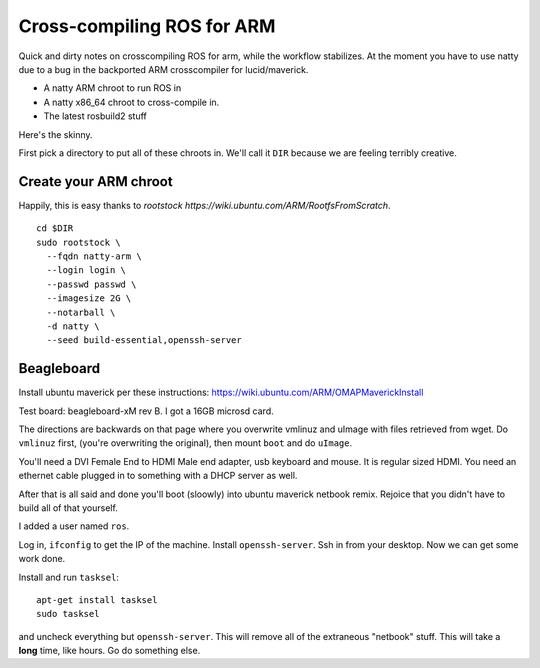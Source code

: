 Cross-compiling ROS for ARM
===========================

Quick and dirty notes on crosscompiling ROS for arm, while the
workflow stabilizes.  At the moment you have to use natty due to a bug
in the backported ARM crosscompiler for lucid/maverick.

* A natty ARM chroot to run ROS in
* A natty x86_64 chroot to cross-compile in.
* The latest rosbuild2 stuff

Here's the skinny.

First pick a directory to put all of these chroots in.  We'll call it
``DIR`` because we are feeling terribly creative.

Create your ARM chroot
----------------------

Happily, this is easy thanks to `rootstock https://wiki.ubuntu.com/ARM/RootfsFromScratch`. 
::

  cd $DIR
  sudo rootstock \
    --fqdn natty-arm \
    --login login \
    --passwd passwd \
    --imagesize 2G \
    --notarball \
    -d natty \
    --seed build-essential,openssh-server


    
					       





Beagleboard
-----------

Install ubuntu maverick per these instructions:
https://wiki.ubuntu.com/ARM/OMAPMaverickInstall

Test board: beagleboard-xM rev B.  I got a 16GB microsd card.

The directions are backwards on that page where you overwrite vmlinuz
and uImage with files retrieved from wget.  Do ``vmlinuz`` first,
(you're overwriting the original), then mount ``boot`` and do
``uImage``.

You'll need a DVI Female End to HDMI Male end adapter, usb keyboard
and mouse.  It is regular sized HDMI.  You need an ethernet cable
plugged in to something with a DHCP server as well.

After that is all said and done you'll boot (sloowly) into ubuntu
maverick netbook remix.  Rejoice that you didn't have to build all of
that yourself.  

I added a user named ``ros``.

Log in, ``ifconfig`` to get the IP of the machine.  Install
``openssh-server``.  Ssh in from your desktop.  Now we can get some
work done.

Install and run ``tasksel``::

  apt-get install tasksel         
  sudo tasksel

and uncheck everything but ``openssh-server``.  This will remove all
of the extraneous "netbook" stuff.  This will take a **long** time,
like hours.  Go do something else.

